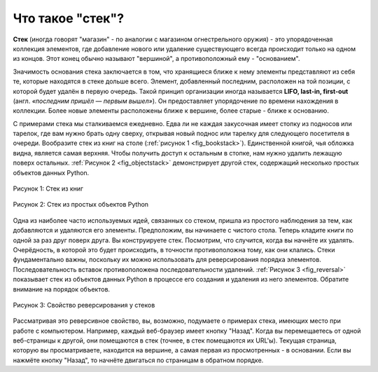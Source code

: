 ..  Copyright (C)  Brad Miller, David Ranum, Jeffrey Elkner, Peter Wentworth, Allen B. Downey, Chris
    Meyers, and Dario Mitchell.  Permission is granted to copy, distribute
    and/or modify this document under the terms of the GNU Free Documentation
    License, Version 1.3 or any later version published by the Free Software
    Foundation; with Invariant Sections being Forward, Prefaces, and
    Contributor List, no Front-Cover Texts, and no Back-Cover Texts.  A copy of
    the license is included in the section entitled "GNU Free Documentation
    License".

Что такое "стек"?
~~~~~~~~~~~~~~~~

**Стек** (иногда говорят "магазин" - по аналогии с магазином огнестрельного
оружия) - это упорядоченная коллекция элементов, где добавление нового или
удаление существующего всегда происходит только на одном из концов. Этот
конец обычно называют "вершиной", а противоположный ему - "основанием".

Значимость основания стека заключается в том, что хранящиеся ближе к нему элементы
представляют из себя те, которые находятся в стеке дольше всего. Элемент,
добавленный последним, расположен на той позиции, с которой будет удалён
в первую очередь. Такой принцип организации иногда называется
**LIFO, last-in, first-out** (англ. *«последним пришёл — первым вышел»*).
Он предоставляет упорядочение по времени нахождения в коллекции.
Более новые элементы расположены ближе к вершине, более
старые - ближе к основанию.

С примерами стека мы сталкиваемся ежедневно. Едва ли не каждая закусочная
имеет стопку из подносов или тарелок, где вам нужно брать одну сверху,
открывая новый поднос или тарелку для следующего посетителя в очереди.
Вообразите стек из книг на столе (:ref:`рисунок 1 <fig_bookstack>`).
Единственной книгой, чья обложка видна, является самая верхняя. Чтобы
получить доступ к остальным в стопке, нам нужно удалить лежащую поверх
остальных. :ref:`Рисунок 2 <fig_objectstack>` демонстрирует другой стек,
содержащий несколько простых объектов данных Python.

.. _fig_bookstack:

.. figure:: Figures/bookstack2.png
   :align: center
   :scale: 50 %

   Рисунок 1: Стек из книг

.. _fig_objectstack:

.. figure:: Figures/primitive.png
   :align: center
   :scale: 50 %

   Рисунок 2: Стек из простых объектов Python

Одна из наиболее часто используемых идей, связанных со стеком, пришла из
простого наблюдения за тем, как добавляются и удаляются его элементы.
Предположим, вы начинаете с чистого стола. Теперь кладите книги по
одной за раз друг поверх друга. Вы конструируете стек. Посмотрим, что
случится, когда вы начнёте их удалять. Очерёдность, в которой это будет
происходить, в точности противоположна тому, как они клались. Стеки
фундаментально важны, поскольку их можно использовать для реверсирования
порядка элементов. Последовательность вставок противоположена последовательности
удалений. :ref:`Рисунок 3 <fig_reversal>` показывает стек из объектов
данных Python в процессе его создания и удаления из него элементов.
Обратите внимание на порядок объектов.


.. _fig_reversal:

.. figure:: Figures/simplereversal.png
   :align: center

   Рисунок 3: Свойство реверсирования у стеков

Рассматривая это реверсивное свойство, вы, возможно, подумаете о примерах
стека, имеющих место при работе с компьютером. Например,
каждый веб-браузер имеет кнопку "Назад". Когда вы перемещаетесь от одной
веб-страницы к другой, они помещаются в стек (точнее, в стек помещаются
их URL'ы). Текущая страница, которую вы просматриваете, находится на вершине,
а самая первая из просмотренных - в основании. Если вы нажмёте кнопку "Назад",
то начнёте двигаться по страницам в обратном порядке.
